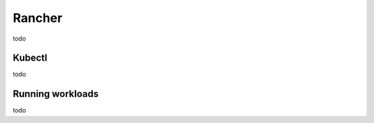 Rancher
=========================

todo

Kubectl
----------------------------

todo

Running workloads
--------------------------------

todo